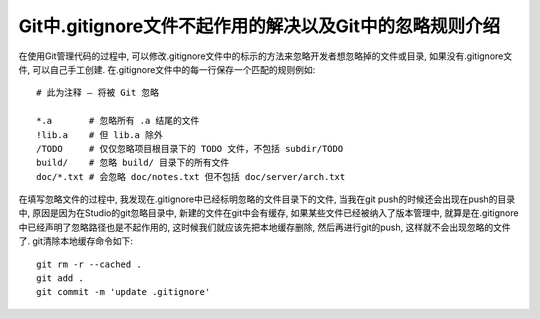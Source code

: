 ============================================================
Git中.gitignore文件不起作用的解决以及Git中的忽略规则介绍
============================================================

在使用Git管理代码的过程中, 
可以修改.gitignore文件中的标示的方法来忽略开发者想忽略掉的文件或目录, 
如果没有.gitignore文件, 可以自己手工创建. 
在.gitignore文件中的每一行保存一个匹配的规则例如: ::

  # 此为注释 – 将被 Git 忽略

  *.a       # 忽略所有 .a 结尾的文件
  !lib.a    # 但 lib.a 除外
  /TODO     # 仅仅忽略项目根目录下的 TODO 文件，不包括 subdir/TODO
  build/    # 忽略 build/ 目录下的所有文件
  doc/*.txt # 会忽略 doc/notes.txt 但不包括 doc/server/arch.txt


在填写忽略文件的过程中, 我发现在.gitignore中已经标明忽略的文件目录下的文件,
当我在git push的时候还会出现在push的目录中,
原因是因为在Studio的git忽略目录中, 新建的文件在git中会有缓存,
如果某些文件已经被纳入了版本管理中,
就算是在.gitignore中已经声明了忽略路径也是不起作用的,
这时候我们就应该先把本地缓存删除, 然后再进行git的push,
这样就不会出现忽略的文件了. git清除本地缓存命令如下: ::

  git rm -r --cached .
  git add .
  git commit -m 'update .gitignore'
